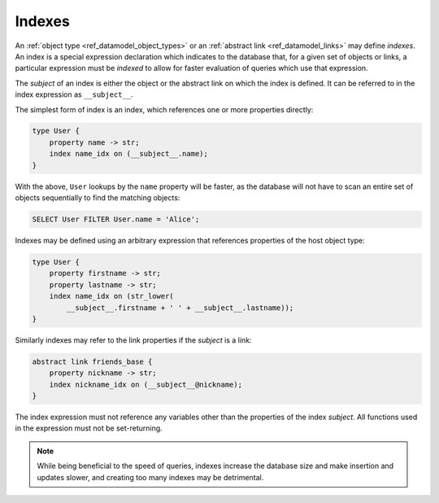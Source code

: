 .. _ref_datamodel_indexes:

=======
Indexes
=======

An :ref:`object type <ref_datamodel_object_types>` or an
:ref:`abstract link <ref_datamodel_links>` may define *indexes*.
An index is a special expression declaration which indicates to the
database that, for a given set of objects or links, a particular expression
must be *indexed* to allow for faster evaluation of queries which use
that expression.

The *subject* of an index is either the object or the abstract link on
which the index is defined. It can be referred to in the index
expression as ``__subject__``.

The simplest form of index is an index, which references one
or more properties directly:

.. code-block:: sdl

    type User {
        property name -> str;
        index name_idx on (__subject__.name);
    }

With the above, ``User`` lookups by the ``name`` property will be faster,
as the database will not have to scan an entire set of objects sequentially
to find the matching objects:

.. code-block:: edgeql

    SELECT User FILTER User.name = 'Alice';

Indexes may be defined using an arbitrary expression that references properties
of the host object type:

.. code-block:: sdl

    type User {
        property firstname -> str;
        property lastname -> str;
        index name_idx on (str_lower(
            __subject__.firstname + ' ' + __subject__.lastname));
    }

Similarly indexes may refer to the link properties if the *subject* is a link:

.. code-block:: sdl

    abstract link friends_base {
        property nickname -> str;
        index nickname_idx on (__subject__@nickname);
    }

The index expression must not reference any variables other than the
properties of the index *subject*.  All functions used in the
expression must not be set-returning.

.. note::

    While being beneficial to the speed of queries, indexes increase
    the database size and make insertion and updates slower, and creating
    too many indexes may be detrimental.
